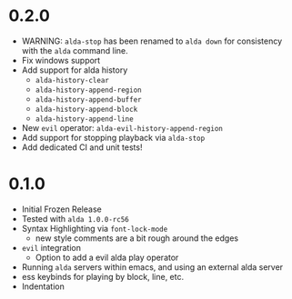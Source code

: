 
* 0.2.0
- WARNING: ~alda-stop~ has been renamed to ~alda down~ for consistency with the ~alda~ command line.
- Fix windows support
- Add support for alda history
  - ~alda-history-clear~
  - ~alda-history-append-region~
  - ~alda-history-append-buffer~
  - ~alda-history-append-block~
  - ~alda-history-append-line~
- New ~evil~ operator: ~alda-evil-history-append-region~
- Add support for stopping playback via ~alda-stop~
- Add dedicated CI and unit tests!
* 0.1.0
- Initial Frozen Release
- Tested with ~alda 1.0.0-rc56~
- Syntax Highlighting via ~font-lock-mode~
  - new style comments are a bit rough around the edges
- ~evil~ integration
  - Option to add a evil alda play operator
- Running ~alda~ servers within emacs, and using an external alda server
- ess keybinds for playing by block, line, etc.
- Indentation

